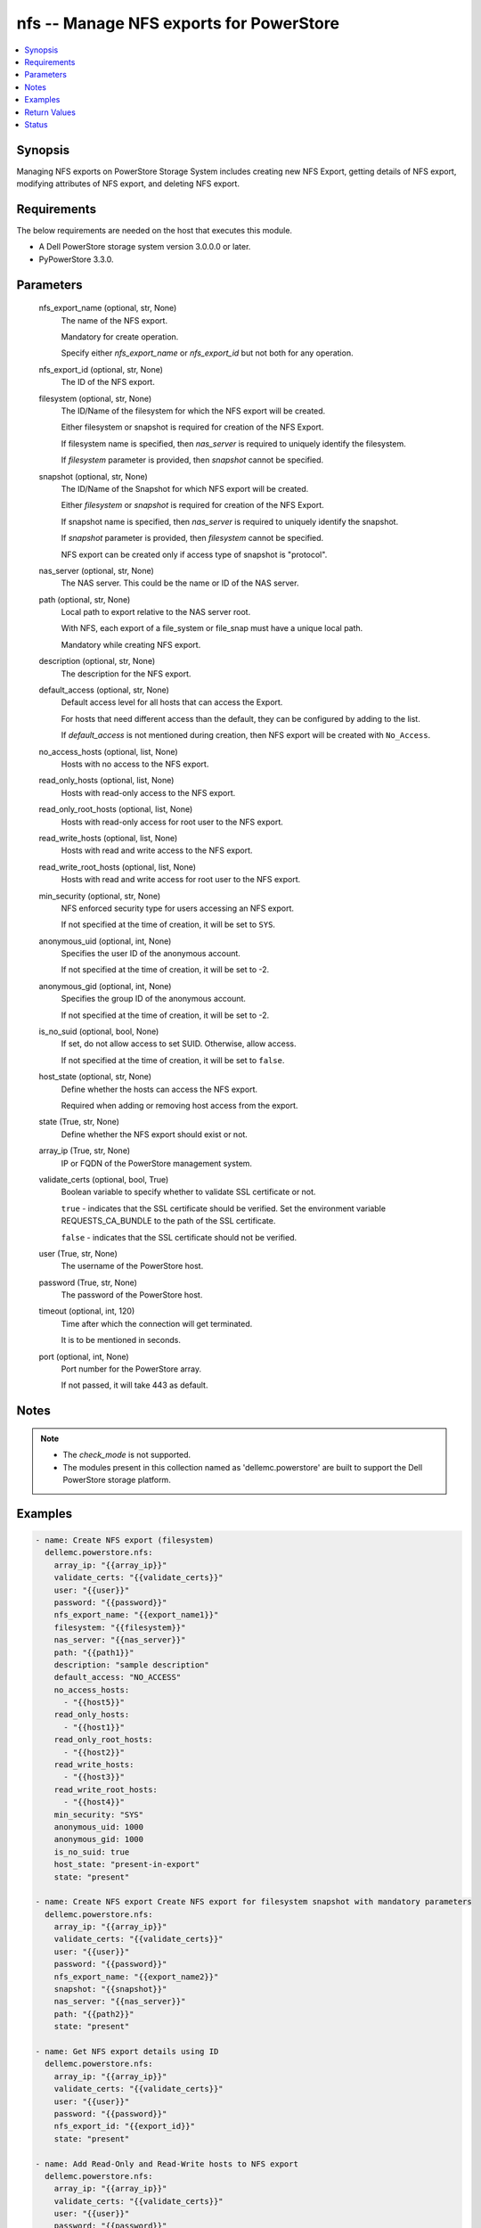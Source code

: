 .. _nfs_module:


nfs -- Manage NFS exports for PowerStore
========================================

.. contents::
   :local:
   :depth: 1


Synopsis
--------

Managing NFS exports on PowerStore Storage System includes creating new NFS Export, getting details of NFS export, modifying attributes of NFS export, and deleting NFS export.



Requirements
------------
The below requirements are needed on the host that executes this module.

- A Dell PowerStore storage system version 3.0.0.0 or later.
- PyPowerStore 3.3.0.



Parameters
----------

  nfs_export_name (optional, str, None)
    The name of the NFS export.

    Mandatory for create operation.

    Specify either *nfs_export_name* or *nfs_export_id* but not both for any operation.


  nfs_export_id (optional, str, None)
    The ID of the NFS export.


  filesystem (optional, str, None)
    The ID/Name of the filesystem for which the NFS export will be created.

    Either filesystem or snapshot is required for creation of the NFS Export.

    If filesystem name is specified, then *nas_server* is required to uniquely identify the filesystem.

    If *filesystem* parameter is provided, then *snapshot* cannot be specified.


  snapshot (optional, str, None)
    The ID/Name of the Snapshot for which NFS export will be created.

    Either *filesystem* or *snapshot* is required for creation of the NFS Export.

    If snapshot name is specified, then *nas_server* is required to uniquely identify the snapshot.

    If *snapshot* parameter is provided, then *filesystem* cannot be specified.

    NFS export can be created only if access type of snapshot is "protocol".


  nas_server (optional, str, None)
    The NAS server. This could be the name or ID of the NAS server.


  path (optional, str, None)
    Local path to export relative to the NAS server root.

    With NFS, each export of a file_system or file_snap must have a unique local path.

    Mandatory while creating NFS export.


  description (optional, str, None)
    The description for the NFS export.


  default_access (optional, str, None)
    Default access level for all hosts that can access the Export.

    For hosts that need different access than the default, they can be configured by adding to the list.

    If *default_access* is not mentioned during creation, then NFS export will be created with ``No_Access``.


  no_access_hosts (optional, list, None)
    Hosts with no access to the NFS export.


  read_only_hosts (optional, list, None)
    Hosts with read-only access to the NFS export.


  read_only_root_hosts (optional, list, None)
    Hosts with read-only access for root user to the NFS export.


  read_write_hosts (optional, list, None)
    Hosts with read and write access to the NFS export.


  read_write_root_hosts (optional, list, None)
    Hosts with read and write access for root user to the NFS export.


  min_security (optional, str, None)
    NFS enforced security type for users accessing an NFS export.

    If not specified at the time of creation, it will be set to ``SYS``.


  anonymous_uid (optional, int, None)
    Specifies the user ID of the anonymous account.

    If not specified at the time of creation, it will be set to -2.


  anonymous_gid (optional, int, None)
    Specifies the group ID of the anonymous account.

    If not specified at the time of creation, it will be set to -2.


  is_no_suid (optional, bool, None)
    If set, do not allow access to set SUID. Otherwise, allow access.

    If not specified at the time of creation, it will be set to ``false``.


  host_state (optional, str, None)
    Define whether the hosts can access the NFS export.

    Required when adding or removing host access from the export.


  state (True, str, None)
    Define whether the NFS export should exist or not.


  array_ip (True, str, None)
    IP or FQDN of the PowerStore management system.


  validate_certs (optional, bool, True)
    Boolean variable to specify whether to validate SSL certificate or not.

    ``true`` - indicates that the SSL certificate should be verified. Set the environment variable REQUESTS_CA_BUNDLE to the path of the SSL certificate.

    ``false`` - indicates that the SSL certificate should not be verified.


  user (True, str, None)
    The username of the PowerStore host.


  password (True, str, None)
    The password of the PowerStore host.


  timeout (optional, int, 120)
    Time after which the connection will get terminated.

    It is to be mentioned in seconds.


  port (optional, int, None)
    Port number for the PowerStore array.

    If not passed, it will take 443 as default.





Notes
-----

.. note::
   - The *check_mode* is not supported.
   - The modules present in this collection named as 'dellemc.powerstore' are built to support the Dell PowerStore storage platform.




Examples
--------

.. code-block:: yaml+jinja

    
    - name: Create NFS export (filesystem)
      dellemc.powerstore.nfs:
        array_ip: "{{array_ip}}"
        validate_certs: "{{validate_certs}}"
        user: "{{user}}"
        password: "{{password}}"
        nfs_export_name: "{{export_name1}}"
        filesystem: "{{filesystem}}"
        nas_server: "{{nas_server}}"
        path: "{{path1}}"
        description: "sample description"
        default_access: "NO_ACCESS"
        no_access_hosts:
          - "{{host5}}"
        read_only_hosts:
          - "{{host1}}"
        read_only_root_hosts:
          - "{{host2}}"
        read_write_hosts:
          - "{{host3}}"
        read_write_root_hosts:
          - "{{host4}}"
        min_security: "SYS"
        anonymous_uid: 1000
        anonymous_gid: 1000
        is_no_suid: true
        host_state: "present-in-export"
        state: "present"

    - name: Create NFS export Create NFS export for filesystem snapshot with mandatory parameters
      dellemc.powerstore.nfs:
        array_ip: "{{array_ip}}"
        validate_certs: "{{validate_certs}}"
        user: "{{user}}"
        password: "{{password}}"
        nfs_export_name: "{{export_name2}}"
        snapshot: "{{snapshot}}"
        nas_server: "{{nas_server}}"
        path: "{{path2}}"
        state: "present"

    - name: Get NFS export details using ID
      dellemc.powerstore.nfs:
        array_ip: "{{array_ip}}"
        validate_certs: "{{validate_certs}}"
        user: "{{user}}"
        password: "{{password}}"
        nfs_export_id: "{{export_id}}"
        state: "present"

    - name: Add Read-Only and Read-Write hosts to NFS export
      dellemc.powerstore.nfs:
        array_ip: "{{array_ip}}"
        validate_certs: "{{validate_certs}}"
        user: "{{user}}"
        password: "{{password}}"
        nfs_export_id: "{{export_id}}"
        read_only_hosts:
          - "{{host5}}"
        read_write_hosts:
          - "{{host6}}"
        host_state: "present-in-export"
        state: "present"

    - name: Remove Read-Only and Read-Write hosts from NFS export
      dellemc.powerstore.nfs:
        array_ip: "{{array_ip}}"
        validate_certs: "{{validate_certs}}"
        user: "{{user}}"
        password: "{{password}}"
        nfs_export_id: "{{export_id}}"
        read_only_hosts:
          - "{{host1}}"
        read_write_hosts:
          - "{{host3}}"
        host_state: "absent-in-export"
        state: "present"

    - name: Modify the attributes of NFS export
      dellemc.powerstore.nfs:
        array_ip: "{{array_ip}}"
        validate_certs: "{{validate_certs}}"
        user: "{{user}}"
        password: "{{password}}"
        nfs_export_id: "{{export_id}}"
        description: "modify description"
        default_access: "ROOT"
        state: "present"

    - name: Delete NFS export using name
      dellemc.powerstore.nfs:
        array_ip: "{{array_ip}}"
        validate_certs: "{{validate_certs}}"
        user: "{{user}}"
        password: "{{password}}"
        nfs_export_name: "{{export_name}}"
        nas_server: "{{nas_server}}"
        state: "absent"



Return Values
-------------

changed (always, bool, false)
  Whether or not the resource has changed.


nfs_export_details (When NFS export exists., complex, {'anonymous_GID': -2, 'anonymous_UID': -2, 'default_access': 'No_Access', 'default_access_l10n': 'No_Access', 'description': None, 'export_path': '10.xx.xx.xx:/sample_nfs_export', 'file_system': {'filesystem_type': 'Primary', 'id': '61d68815-1ac2-fc68-7263-96e8abdcbab0', 'name': 'sample_file_system', 'nas_server': {'id': '60c0564a-4a6e-04b6-4d5e-fe8be1eb93c9', 'name': 'ansible_nas_server_2'}}, 'id': '61d6888b-52ed-0d4b-2b35-96e8abdcbab0', 'is_no_SUID': False, 'min_security': 'Sys', 'min_security_l10n': 'Sys', 'name': 'sample_nfs_export', 'nfs_owner_username': 0, 'no_access_hosts': [], 'path': '/sample_file_system', 'read_only_hosts': [], 'read_only_root_hosts': [], 'read_write_hosts': [], 'read_write_root_hosts': []})
  The NFS export details.


  anonymous_GID (, int, )
    The group ID of the anonymous account.


  anonymous_UID (, int, )
    The user ID of the anonymous account.


  default_access (, str, )
    Default access level for all hosts that can access the export.


  description (, str, )
    The description for the NFS export.


  file_system (, complex, )
    Details of filesystem and NAS server on which NFS export is present.


    id (, str, )
      The ID of the filesystem.


    name (, str, )
      The name of the filesystem.


    filesystem_type (, str, )
      The type of the filesystem.


    nas_server (, complex, )
      Details of NAS server.


      id (, str, )
        The ID of the NAS server.


      name (, str, )
        The name of the NAS server.




  id (, str, )
    The ID of the NFS export.


  is_no_SUID (, bool, )
    If set, do not allow access to set SUID. Otherwise, allow access.


  min_security (, str, )
    NFS enforced security type for users accessing an NFS export.


  name (, str, )
    The name of the NFS export.


  no_access_hosts (, list, )
    Hosts with no access to the NFS export.


  path (, str, )
    Local path to a location within the file system.


  read_only_hosts (, list, )
    Hosts with read-only access to the NFS export.


  read_only_root_hosts (, list, )
    Hosts with read-only for root user access to the NFS export.


  read_write_hosts (, list, )
    Hosts with read and write access to the NFS export.


  read_write_root_hosts (, list, )
    Hosts with read and write for root user access to the NFS export.






Status
------





Authors
~~~~~~~

- Akash Shendge (@shenda1) <ansible.team@dell.com>

